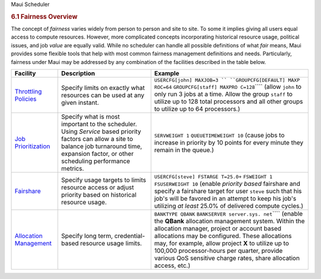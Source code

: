 .. raw:: html

   <div class="sright">

.. raw:: html

   <div class="sub-content-head">

Maui Scheduler

.. raw:: html

   </div>

.. raw:: html

   <div id="sub-content-rpt" class="sub-content-rpt">

.. raw:: html

   <div id="tab-container" class="tab-container docs">

.. raw:: html

   <div class="topNav">

.. raw:: html

   <div class="docsSearch">

.. raw:: html

   </div>

.. raw:: html

   <div class="navIcons topIcons">

|Home| |Up| |Previous| |Next|

.. raw:: html

   </div>

.. rubric:: 6.1 Fairness Overview
   :name: fairness-overview

| The concept of *fairness* varies widely from person to person and site
  to site. To some it implies giving all users equal access to compute
  resources. However, more complicated concepts incorporating historical
  resource usage, political issues, and job *value* are equally valid.
  While no scheduler can handle all possible definitions of what *fair*
  means, Maui provides some flexible tools that help with most common
  fairness management definitions and needs. Particularly, fairness
  under Maui may be addressed by any combination of the facilities
  described in the table below.

+--------------------------+--------------------------+--------------------------+
| **Facility**             | **Description**          | **Example**              |
+--------------------------+--------------------------+--------------------------+
| `Throttling              | Specify limits on        | ``USERCFG[john] MAXJOB=3 |
| Policies <6.2throttlingp | exactly what resources   | ``                       |
| olicies.html>`__         | can be used at any given | ``GROUPCFG[DEFAULT] MAXP |
|                          | instant.                 | ROC=64``                 |
|                          |                          | ``GROUPCFG[staff] MAXPRO |
|                          |                          | C=128``\ ````            |
|                          |                          | (allow ``john`` to only  |
|                          |                          | run 3 jobs at a time.    |
|                          |                          | Allow the group          |
|                          |                          | ``staff`` to utilize up  |
|                          |                          | to 128 total processors  |
|                          |                          | and all other groups to  |
|                          |                          | utilize up to 64         |
|                          |                          | processors.)             |
+--------------------------+--------------------------+--------------------------+
| `Job                     | Specify what is most     | ``SERVWEIGHT 1``         |
| Prioritization <5.0prior | important to the         | ``QUEUETIMEWEIGHT 10``   |
| itization.html>`__       | scheduler. Using         | (cause jobs to increase  |
|                          | *Service* based priority | in priority by 10 points |
|                          | factors can allow a site | for every minute they    |
|                          | to balance job           | remain in the queue.)    |
|                          | turnaround time,         |                          |
|                          | expansion factor, or     |                          |
|                          | other scheduling         |                          |
|                          | performance metrics.     |                          |
+--------------------------+--------------------------+--------------------------+
| `Fairshare <6.3fairshare | Specify usage targets to | ``USERCFG[steve] FSTARGE |
| .html>`__                | limits resource access   | T=25.0+``                |
|                          | or adjust priority based | ``FSWEIGHT 1``           |
|                          | on historical resource   | ``FSUSERWEIGHT 10``      |
|                          | usage.                   | (enable *priority based* |
|                          |                          | fairshare and specify a  |
|                          |                          | fairshare target for     |
|                          |                          | user ``steve`` such that |
|                          |                          | his job's will be        |
|                          |                          | favored in an attempt to |
|                          |                          | keep his job's utilizing |
|                          |                          | *at least* 25.0% of      |
|                          |                          | delivered compute        |
|                          |                          | cycles.)                 |
+--------------------------+--------------------------+--------------------------+
| `Allocation              | Specify long term,       | ``BANKTYPE QBANK``       |
| Management <6.4allocatio | credential-based         | ``BANKSERVER server.sys. |
| nmanagement.html>`__     | resource usage limits.   | net``\ ````              |
|                          |                          | (enable the **QBank**    |
|                          |                          | allocation management    |
|                          |                          | system. Within the       |
|                          |                          | allocation manager,      |
|                          |                          | project or account based |
|                          |                          | allocations may be       |
|                          |                          | configured. These        |
|                          |                          | allocations may, for     |
|                          |                          | example, allow project   |
|                          |                          | **X** to utilize up to   |
|                          |                          | 100,000 processor-hours  |
|                          |                          | per quarter, provide     |
|                          |                          | various QoS sensitive    |
|                          |                          | charge rates, share      |
|                          |                          | allocation access, etc.) |
+--------------------------+--------------------------+--------------------------+

.. raw:: html

   <div class="navIcons topIcons">

|Home| |Up| |Previous| |Next|

.. raw:: html

   </div>

.. raw:: html

   </div>

.. raw:: html

   </div>

.. raw:: html

   </div>

.. raw:: html

   <div class="sub-content-btm">

.. raw:: html

   </div>

.. raw:: html

   </div>

.. |Home| image:: /resources/docs/images/home.png
   :target: index.html
.. |Up| image:: /resources/docs/images/upArrow.png
   :target: 6.0managingfairness.html
.. |Previous| image:: /resources/docs/images/prevArrow.png
   :target: 6.0managingfairness.html
.. |Next| image:: /resources/docs/images/nextArrow.png
   :target: 6.2throttlingpolicies.html
